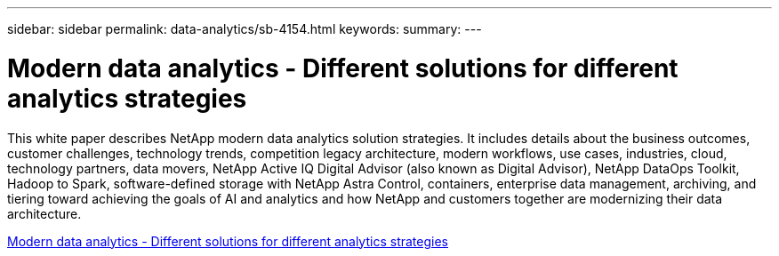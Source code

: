 ---
sidebar: sidebar
permalink: data-analytics/sb-4154.html
keywords: 
summary: 
---

= Modern data analytics - Different solutions for different analytics strategies
:hardbreaks:
:nofooter:
:icons: font
:linkattrs:
:imagesdir: ./../media/

[.lead]
This white paper describes NetApp modern data analytics solution strategies. It includes details about the business outcomes, customer challenges, technology trends, competition legacy architecture, modern workflows, use cases, industries, cloud, technology partners, data movers, NetApp Active IQ Digital Advisor (also known as Digital Advisor), NetApp DataOps Toolkit, Hadoop to Spark, software-defined storage with NetApp Astra Control, containers, enterprise data management, archiving, and tiering toward achieving the goals of AI and analytics and how NetApp and customers together are modernizing their data architecture.
 
link:https://www.netapp.com/pdf.html?item=/media/58015-sb-4154.pdf[Modern data analytics - Different solutions for different analytics strategies^]